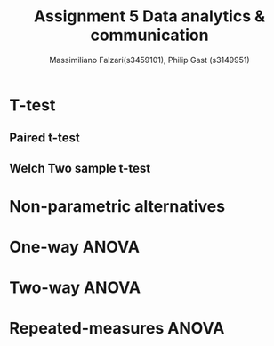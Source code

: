 #+TITLE: Assignment 5 Data analytics & communication
#+AUTHOR: Massimiliano Falzari(s3459101),  Philip Gast (s3149951)
* T-test
** Paired t-test
** Welch Two sample t-test
* Non-parametric alternatives
* One-way ANOVA
* Two-way ANOVA
* Repeated-measures ANOVA
